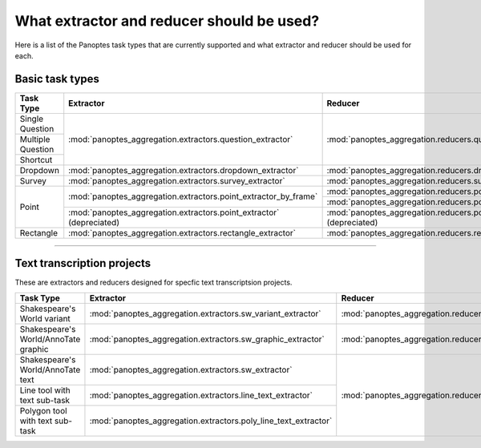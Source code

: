 What extractor and reducer should be used?
==========================================

Here is a list of the Panoptes task types that are currently supported and what extractor and reducer should be used for each.

Basic task types
----------------

+-------------------+----------------------------------------------------------------------+--------------------------------------------------------------------+
| Task Type         | Extractor                                                            | Reducer                                                            |
+===================+======================================================================+====================================================================+
| Single Question   | :mod:`panoptes_aggregation.extractors.question_extractor`            | :mod:`panoptes_aggregation.reducers.question_reducer`              |
+-------------------+                                                                      |                                                                    |
| Multiple Question |                                                                      |                                                                    |
+-------------------+                                                                      |                                                                    |
| Shortcut          |                                                                      |                                                                    |
+-------------------+----------------------------------------------------------------------+--------------------------------------------------------------------+
| Dropdown          | :mod:`panoptes_aggregation.extractors.dropdown_extractor`            | :mod:`panoptes_aggregation.reducers.dropdown_reducer`              |
+-------------------+----------------------------------------------------------------------+--------------------------------------------------------------------+
| Survey            | :mod:`panoptes_aggregation.extractors.survey_extractor`              | :mod:`panoptes_aggregation.reducers.survey_reducer`                |
+-------------------+----------------------------------------------------------------------+--------------------------------------------------------------------+
| Point             | :mod:`panoptes_aggregation.extractors.point_extractor_by_frame`      | :mod:`panoptes_aggregation.reducers.point_reducer_dbscan`          |
|                   |                                                                      +--------------------------------------------------------------------+
|                   |                                                                      | :mod:`panoptes_aggregation.reducers.point_reducer_hdbscan`         |
|                   +----------------------------------------------------------------------+--------------------------------------------------------------------+
|                   | :mod:`panoptes_aggregation.extractors.point_extractor` (depreciated) | :mod:`panoptes_aggregation.reducers.point_reducer` (depreciated)   |
+-------------------+----------------------------------------------------------------------+--------------------------------------------------------------------+
| Rectangle         | :mod:`panoptes_aggregation.extractors.rectangle_extractor`           | :mod:`panoptes_aggregation.reducers.rectangle_reducer`             |
+-------------------+----------------------------------------------------------------------+--------------------------------------------------------------------+

-----

Text transcription projects
---------------------------
These are extractors and reducers designed for specfic text transcriptsion projects.

+--------------------------------------+-----------------------------------------------------------------+--------------------------------------------------------------------+
| Task Type                            | Extractor                                                       | Reducer                                                            |
+======================================+=================================================================+====================================================================+
| Shakespeare's World variant          | :mod:`panoptes_aggregation.extractors.sw_variant_extractor`     | :mod:`panoptes_aggregation.reducers.sw_variant_reducer`            |
+--------------------------------------+-----------------------------------------------------------------+--------------------------------------------------------------------+
| Shakespeare's World/AnnoTate graphic | :mod:`panoptes_aggregation.extractors.sw_graphic_extractor`     | :mod:`panoptes_aggregation.reducers.rectangle_reducer`             |
+--------------------------------------+-----------------------------------------------------------------+--------------------------------------------------------------------+
| Shakespeare's World/AnnoTate text    | :mod:`panoptes_aggregation.extractors.sw_extractor`             | :mod:`panoptes_aggregation.reducers.poly_line_text_reducer`        |
+--------------------------------------+-----------------------------------------------------------------+                                                                    |
| Line tool with text sub-task         | :mod:`panoptes_aggregation.extractors.line_text_extractor`      |                                                                    |
+--------------------------------------+-----------------------------------------------------------------+                                                                    |
| Polygon tool with text sub-task      | :mod:`panoptes_aggregation.extractors.poly_line_text_extractor` |                                                                    |
+--------------------------------------+-----------------------------------------------------------------+--------------------------------------------------------------------+
